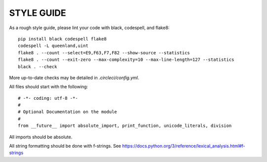 STYLE GUIDE
==============

As a rough style guide, please lint your code with black, codespell, and flake8::

    pip install black codespell flake8
    codespell -L queenland,uint
    flake8 . --count --select=E9,F63,F7,F82 --show-source --statistics
    flake8 . --count --exit-zero --max-complexity=10 --max-line-length=127 --statistics
    black . --check

More up-to-date checks may be detailed in `.circleci/config.yml`.

All files should start with the following::

    # -*- coding: utf-8 -*-
    #
    # Optional Documentation on the module
    #
    from __future__ import absolute_import, print_function, unicode_literals, division

All imports should be absolute.

All string formatting should be done with f-strings. See https://docs.python.org/3/reference/lexical_analysis.html#f-strings
